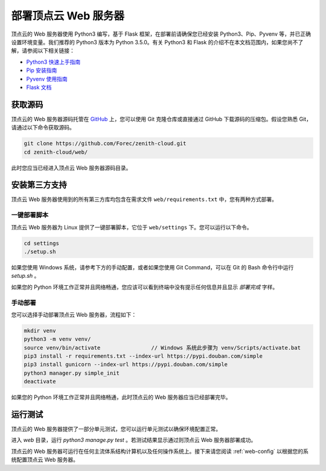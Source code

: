 .. _web-installation:

部署顶点云 Web 服务器
=====================

顶点云的 Web 服务器使用 Python3 编写，基于 Flask 框架，在部署前请确保您已经安装 Python3、Pip、Pyvenv 等，并已正确设置环境变量。我们推荐的 Python3 版本为 Python 3.5.0。有关 Python3 和 Flask 的介绍不在本文档范围内，如果您尚不了解，请参阅以下相关链接：

-	`Python3 快速上手指南 <https://docs.python.org/3/tutorial/index.html>`_
-	`Pip 安装指南 <https://pip.pypa.io/en/stable/installing/>`_
-	`Pyvenv 使用指南 <https://docs.python.org/3/library/venv.html>`_
-	`Flask 文档 <http://flask.pocoo.org/docs/0.12/>`_

获取源码
-------------

顶点云的 Web 服务器源码托管在 `GitHub <https://github.com/Forec/zenith-cloud>`_ 上，您可以使用 Git 克隆仓库或直接通过 GitHub 下载源码的压缩包。假设您熟悉 Git，请通过以下命令获取源码。

.. code-block:: shell
    
    git clone https://github.com/Forec/zenith-cloud.git
    cd zenith-cloud/web/
    
此时您应当已经进入顶点云 Web 服务器源码目录。

安装第三方支持
-------------------

顶点云 Web 服务器使用到的所有第三方库均包含在需求文件 ``web/requirements.txt`` 中，您有两种方式部署。

一键部署脚本
>>>>>>>>>>>>>>>>>>

顶点云 Web 服务器为 Linux 提供了一键部署脚本，它位于 ``web/settings`` 下。您可以运行以下命令。

.. code-block:: shell
    
    cd settings
    ./setup.sh
	
如果您使用 Windows 系统，请参考下方的手动配置，或者如果您使用 Git Command，可以在 Git 的 Bash 命令行中运行 `setup.sh` 。
	
如果您的 Python 环境工作正常并且网络畅通，您应该可以看到终端中没有提示任何信息并且显示 *部署完成* 字样。

手动部署
>>>>>>>>>>>>>>>

您可以选择手动部署顶点云 Web 服务器，流程如下：

.. code-block:: shell

	mkdir venv
	python3 -m venv venv/
	source venv/bin/activate		// Windows 系统此步骤为 venv/Scripts/activate.bat
	pip3 install -r requirements.txt --index-url https://pypi.douban.com/simple
	pip3 install gunicorn --index-url https://pypi.douban.com/simple
	python3 manager.py simple_init
	deactivate
	
如果您的 Python 环境工作正常并且网络畅通，此时顶点云的 Web 服务器应当已经部署完毕。

运行测试
----------------

顶点云的 Web 服务器提供了一部分单元测试，您可以运行单元测试以确保环境配置正常。

进入 `web` 目录，运行 `python3 manage.py test` 。若测试结果显示通过则顶点云 Web 服务器部署成功。

顶点云的 Web 服务器可运行在任何主流体系结构计算机以及任何操作系统上。接下来请您阅读 :ref:`web-config` 以根据您的系统配置顶点云 Web 服务器。


